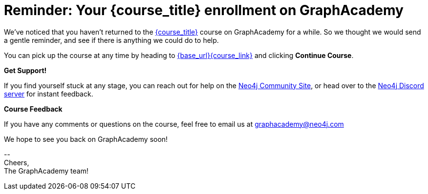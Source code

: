 // Attributes:
// - base_url
// - user_sub
// - user_createdAt
// - user_givenName
// - user_nickname
// - user_name
// - user_company
// - user_position
// - user_id
// - user_updatedAt
// - course_thumbnail
// - course_usecase
// - course_link
// - course_caption
// - course_id
// - course_title
// - course_slug
// - course_status
// - course_updatedAt
// - sandbox_sandboxId
// - sandbox_sandboxHashKey
// - sandbox_scheme
// - sandbox_boltPort
// - sandbox_host
// - sandbox_port
// - sandbox_ip
// - sandbox_username
// - sandbox_password
// - sandbox_usecase
// - sandbox_expires
= Reminder: Your {course_title} enrollment on GraphAcademy

// ifdef::user_name[]
// Hi {user_name},
// endif::[]
// ifndef::user_name[]
// Hey!
// endif::[]

We've noticed that you haven't returned to the link:{base_url}{course_link}[{course_title}] course on GraphAcademy for a while.
So we thought we would send a gentle reminder, and see if there is anything we could do to help.

You can pick up the course at any time by heading to link:{base_url}{course_link}[{base_url}{course_link}^] and clicking **Continue Course**.

**Get Support!**

If you find yourself stuck at any stage, you can reach out for help on the https://dev.neo4j.com/forum?ref=graphacademy[Neo4j Community Site], or head over to the https://dev.neo4j.com/chat[Neo4j Discord server] for instant feedback.


**Course Feedback**

If you have any comments or questions on the course, feel free to email us at mailto:graphacademy@neo4j.com[]

We hope to see you back on GraphAcademy soon!

\-- +
Cheers, +
The GraphAcademy team!